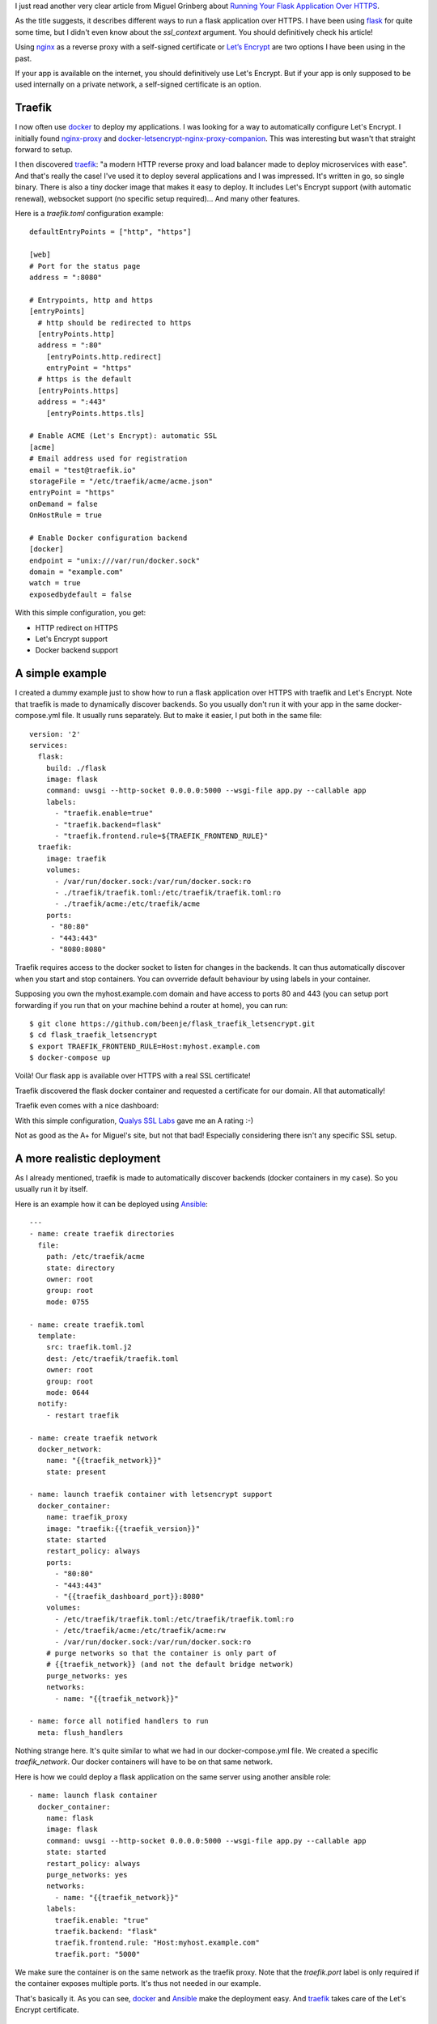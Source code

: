.. title: Running your application over HTTPS with traefik
.. slug: running-your-application-over-https-with-traefik
.. date: 2017-06-08 21:49:46 UTC+02:00
.. tags: python,flask,traefik,https
.. category: python
.. link:
.. description:
.. type: text

I just read another very clear article from Miguel Grinberg about `Running Your Flask
Application Over HTTPS
<https://blog.miguelgrinberg.com/post/running-your-flask-application-over-https>`_.

As the title suggests, it describes different ways to run a flask application over HTTPS.
I have been using flask_ for quite some time, but I didn't even know about
the `ssl_context` argument. You should definitively check his article!

Using nginx_ as a reverse proxy with a self-signed certificate or `Let’s
Encrypt <https://letsencrypt.org>`_ are two options I have been using in the
past.

If your app is available on the internet, you should definitively use
Let's Encrypt. But if your app is only supposed to be used internally
on a private network, a self-signed certificate is an option.

Traefik
-------

I now often use docker_ to deploy my applications.
I was looking for a way to automatically configure Let's Encrypt.
I initially found `nginx-proxy <https://github.com/jwilder/nginx-proxy>`_
and `docker-letsencrypt-nginx-proxy-companion
<https://github.com/JrCs/docker-letsencrypt-nginx-proxy-companion>`_. This
was interesting but wasn't that straight forward to setup.

I then discovered traefik_: "a modern HTTP reverse proxy
and load balancer made to deploy microservices with ease". And that's
really the case! I've used it to deploy several applications and I
was impressed. It's written in go, so single binary. There is also a tiny docker
image that makes it easy to deploy. It includes Let's Encrypt support (with automatic renewal),
websocket support (no specific setup required)... And many other features.

Here is a `traefik.toml` configuration example::

    defaultEntryPoints = ["http", "https"]

    [web]
    # Port for the status page
    address = ":8080"

    # Entrypoints, http and https
    [entryPoints]
      # http should be redirected to https
      [entryPoints.http]
      address = ":80"
    	[entryPoints.http.redirect]
    	entryPoint = "https"
      # https is the default
      [entryPoints.https]
      address = ":443"
    	[entryPoints.https.tls]

    # Enable ACME (Let's Encrypt): automatic SSL
    [acme]
    # Email address used for registration
    email = "test@traefik.io"
    storageFile = "/etc/traefik/acme/acme.json"
    entryPoint = "https"
    onDemand = false
    OnHostRule = true

    # Enable Docker configuration backend
    [docker]
    endpoint = "unix:///var/run/docker.sock"
    domain = "example.com"
    watch = true
    exposedbydefault = false


With this simple configuration, you get:

- HTTP redirect on HTTPS
- Let's Encrypt support
- Docker backend support

A simple example
----------------

I created a dummy example just to show how to run a flask application over
HTTPS with traefik and Let's Encrypt.
Note that traefik is made to dynamically discover backends. So you usually
don't run it with your app in the same docker-compose.yml file. It usually
runs separately. But to make it easier, I put both in the same file::

    version: '2'
    services:
      flask:
        build: ./flask
        image: flask
        command: uwsgi --http-socket 0.0.0.0:5000 --wsgi-file app.py --callable app
        labels:
          - "traefik.enable=true"
          - "traefik.backend=flask"
          - "traefik.frontend.rule=${TRAEFIK_FRONTEND_RULE}"
      traefik:
        image: traefik
        volumes:
          - /var/run/docker.sock:/var/run/docker.sock:ro
          - ./traefik/traefik.toml:/etc/traefik/traefik.toml:ro
          - ./traefik/acme:/etc/traefik/acme
        ports:
         - "80:80"
         - "443:443"
         - "8080:8080"

Traefik requires access to the docker socket to listen for changes in the
backends. It can thus automatically discover when you start and stop
containers. You can ovverride default behaviour by using labels in your
container.

Supposing you own the myhost.example.com domain and have access to ports 80 and 443
(you can setup port forwarding if you run that on your machine behind a
router at home), you can run::

    $ git clone https://github.com/beenje/flask_traefik_letsencrypt.git
    $ cd flask_traefik_letsencrypt
    $ export TRAEFIK_FRONTEND_RULE=Host:myhost.example.com
    $ docker-compose up

Voilà! Our flask app is available over HTTPS with a real SSL certificate!

.. image:: /images/flask_traefik/hello_world.png

Traefik discovered the flask docker container and requested a certificate for our domain.
All that automatically!

Traefik even comes with a nice dashboard:

.. image:: /images/flask_traefik/traefik_dashboard.png

With this simple configuration, `Qualys SSL Labs <https://www.ssllabs.com/index.html>`_
gave me an A rating :-)

.. image:: /images/flask_traefik/traefik_ssl_report.png

Not as good as the A+ for Miguel's site, but not that bad!
Especially considering there isn't any specific SSL setup.

A more realistic deployment
---------------------------

As I already mentioned, traefik is made to automatically discover backends (docker containers in my case).
So you usually run it by itself.

Here is an example how it can be deployed using Ansible_::

    ---
    - name: create traefik directories
      file:
        path: /etc/traefik/acme
        state: directory
        owner: root
        group: root
        mode: 0755

    - name: create traefik.toml
      template:
        src: traefik.toml.j2
        dest: /etc/traefik/traefik.toml
        owner: root
        group: root
        mode: 0644
      notify:
        - restart traefik

    - name: create traefik network
      docker_network:
        name: "{{traefik_network}}"
        state: present

    - name: launch traefik container with letsencrypt support
      docker_container:
        name: traefik_proxy
        image: "traefik:{{traefik_version}}"
        state: started
        restart_policy: always
        ports:
          - "80:80"
          - "443:443"
          - "{{traefik_dashboard_port}}:8080"
        volumes:
          - /etc/traefik/traefik.toml:/etc/traefik/traefik.toml:ro
          - /etc/traefik/acme:/etc/traefik/acme:rw
          - /var/run/docker.sock:/var/run/docker.sock:ro
        # purge networks so that the container is only part of
        # {{traefik_network}} (and not the default bridge network)
        purge_networks: yes
        networks:
          - name: "{{traefik_network}}"

    - name: force all notified handlers to run
      meta: flush_handlers

Nothing strange here. It's quite similar to what we had in our docker-compose.yml file.
We created a specific `traefik_network`. Our docker containers will have to be on that same network.

Here is how we could deploy a flask application on the same server using another ansible role::

    - name: launch flask container
      docker_container:
        name: flask
        image: flask
        command: uwsgi --http-socket 0.0.0.0:5000 --wsgi-file app.py --callable app
        state: started
        restart_policy: always
        purge_networks: yes
        networks:
          - name: "{{traefik_network}}"
        labels:
          traefik.enable: "true"
          traefik.backend: "flask"
          traefik.frontend.rule: "Host:myhost.example.com"
          traefik.port: "5000"

We make sure the container is on the same network as the traefik proxy.
Note that the `traefik.port` label is only required if the container exposes multiple ports.
It's thus not needed in our example.

That's basically it. As you can see, docker_ and Ansible_ make the deployment easy.
And traefik_ takes care of the Let's Encrypt certificate.

Conclusion
----------

Traefik comes with many other features and is well `documented <https://docs.traefik.io>`_.
You should check `this Docker example <https://docs.traefik.io/#docker>`_ that demonstrates load-balancing.
Really cool.

If you use docker_, you should really give traefik_ a try!

.. _flask: http://flask.pocoo.org
.. _nginx: https://nginx.org/en/
.. _docker: https://www.docker.com
.. _traefik: https://traefik.iot remote add origin
.. _Ansible: http://docs.ansible.com/ansible/
